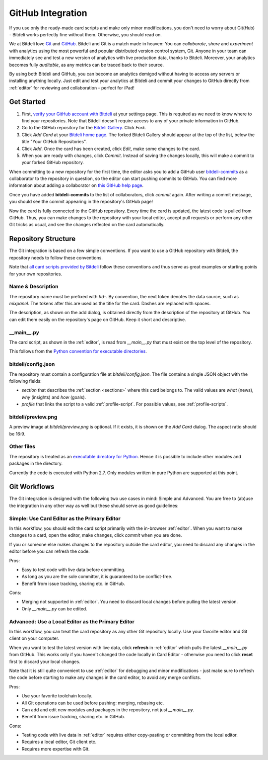 
.. _github:

GitHub Integration
==================

If you use only the ready-made card scripts and make only minor modifications, you don't need to worry about Git(Hub) - Bitdeli works perfectly fine without them. Otherwise, you should read on.

We at Bitdeli love `Git <http://git-scm.com>`_ and `GitHub <https://github.com>`_. Bitdeli and Git is a match made in heaven: You can *collaborate*, *share* and *experiment* with analytics using the most powerful and popular distributed version control system, Git. Anyone in your team can immediately see and test a new version of analytics with live production data, thanks to Bitdeli. Moreover, your analytics becomes fully *auditable*, as any metrics can be traced back to their source.

By using both Bitdeli and GitHub, you can become an analytics demigod without having to access any servers or installing anything locally. Just edit and test your analytics at Bitdeli and commit your changes to GitHub directly from :ref:`editor` for reviewing and collaboration - perfect for iPad!

Get Started
-----------

1. First, `verify your GitHub account with Bitdeli </settings/github>`_ at your settings page. This is required as we need to know where to find your repositories. Note that Bitdeli doesn't require access to any of your private information in GitHub.

2. Go to the GitHub repository for the `Bitdeli Gallery <https://github.com/bitdeli/bd-toydata-widget-gallery>`_. Click *Fork*.

3. Click *Add Card* at your `Bitdeli home page </home>`_. The forked Bitdeli Gallery should appear at the top of the list, below the title "Your GitHub Repositories".

4. Click *Add*. Once the card has been created, click *Edit*, make some changes to the card.

5. When you are ready with changes, click *Commit*. Instead of saving the changes locally, this will make a commit to your forked GitHub repository.

When committing to a new repository for the first time, the editor asks you to add a GitHub user `bitdeli-commits <https://github.com/bitdeli-commits>`_ as a collaborator to the repository in question, so the editor can start pushing commits to GitHub. You can find more information about adding a collaborator on `this GitHub help page <https://help.github.com/articles/how-do-i-add-a-collaborator>`_.

Once you have added **bitdeli-commits** to the list of collaborators, click *commit* again. After writing a commit message, you should see the commit appearing in the repository's GitHub page!

Now the card is fully connected to the GitHub repository. Every time the card is updated, the latest code is pulled from GitHub. Thus, you can make changes to the repository with your local editor, accept pull requests or perform any other Git tricks as usual, and see the changes reflected on the card automatically.

Repository Structure
--------------------

The Git integration is based on a few simple conventions. If you want to use a GitHub repository with Bitdeli, the repository needs to follow these conventions.

Note that `all card scripts provided by Bitdeli <https://github.com/bitdeli>`_ follow these conventions and thus serve as great examples or starting points for your own repositories.

Name & Description
''''''''''''''''''''

The repository name must be prefixed with `bd-`. By convention, the next token denotes the data source, such as `mixpanel`. The tokens after this are used as the title for the card. Dashes are replaced with spaces.

The description, as shown on the add dialog, is obtained directly from the description of the repository at GitHub. You can edit them easily on the repository's page on GitHub. Keep it short and descriptive.

__main__.py
'''''''''''

The card script, as shown in the :ref:`editor`, is read from `__main__.py` that must exist on the top level of the repository.

This follows from the `Python convention for executable directories <http://docs.python.org/2/using/cmdline.html>`_.

bitdeli/config.json
'''''''''''''''''''

The repository must contain a configuration file at `bitdeli/config.json`. The file contains a single
JSON object with the following fields:

- `section` that describes the :ref:`section <sections>` where this card belongs to. The valid values are `what` (news), `why` (insights) and `how` (goals).
- `profile` that links the script to a valid :ref:`profile-script`. For possible values, see :ref:`profile-scripts`.

bitdeli/preview.png
'''''''''''''''''''

A preview image at `bitdeli/preview.png` is optional. If it exists, it is shown on the *Add Card* dialog. The aspect ratio should be 16:9.

Other files
'''''''''''

The repository is treated as an `executable directory for Python <http://docs.python.org/2/using/cmdline.html>`_. Hence it is possible to include other modules and packages in the directory.

Currently the code is executed with Python 2.7. Only modules written in pure Python are supported at this point.

Git Workflows
-------------

The Git integration is designed with the following two use cases in mind: Simple and Advanced. You are free to (ab)use the integration in any other way as well but these should serve as good guidelines:

Simple: Use Card Editor as the Primary Editor
'''''''''''''''''''''''''''''''''''''''''''''

In this workflow, you should edit the card script primarily with the in-browser :ref:`editor`. When you want to make changes to a card, open the editor, make changes, click *commit* when you are done.

If you or someone else makes changes to the repository outside the card editor, you need to discard any changes in the editor before you can refresh the code.

Pros:

- Easy to test code with live data before committing.
- As long as you are the sole committer, it is guaranteed to be conflict-free.
- Benefit from issue tracking, sharing etc. in GitHub.

Cons:

- Merging not supported in :ref:`editor`. You need to discard local changes before pulling the latest version.
- Only `__main__.py` can be edited.

Advanced: Use a Local Editor as the Primary Editor
''''''''''''''''''''''''''''''''''''''''''''''''''

In this workflow, you can treat the card repository as any other Git repository locally. Use your favorite editor and Git client on your computer.

When you want to test the latest version with live data, click **refresh** in :ref:`editor` which pulls the latest `__main__.py` from GitHub. This works only if you haven't changed the code locally in Card Editor - otherwise you need to click **reset** first to discard your local changes.

Note that it is still quite convenient to use :ref:`editor` for debugging and minor modifications - just make sure to refresh the code before starting to make any changes in the card editor, to avoid any merge
conflicts.

Pros:

- Use your favorite toolchain locally.
- All Git operations can be used before pushing: merging, rebasing etc.
- Can add and edit new modules and packages in the repository, not just `__main__.py`.
- Benefit from issue tracking, sharing etc. in GitHub.

Cons:

- Testing code with live data in :ref:`editor` requires either copy-pasting or committing from the local editor.
- Requires a local editor, Git client etc.
- Requires more expertise with Git.

